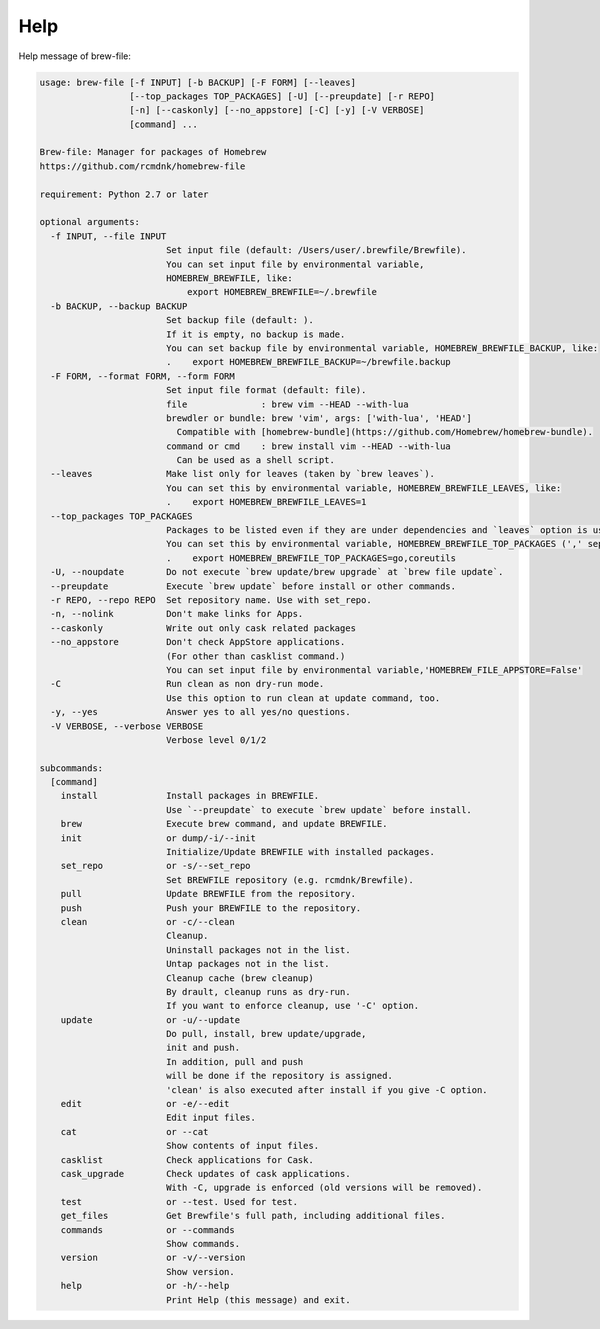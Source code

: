 Help
====

Help message of brew-file:

.. code-block:: none

    usage: brew-file [-f INPUT] [-b BACKUP] [-F FORM] [--leaves]
                     [--top_packages TOP_PACKAGES] [-U] [--preupdate] [-r REPO]
                     [-n] [--caskonly] [--no_appstore] [-C] [-y] [-V VERBOSE]
                     [command] ...
    
    Brew-file: Manager for packages of Homebrew
    https://github.com/rcmdnk/homebrew-file
    
    requirement: Python 2.7 or later
    
    optional arguments:
      -f INPUT, --file INPUT
                            Set input file (default: /Users/user/.brewfile/Brewfile). 
                            You can set input file by environmental variable,
                            HOMEBREW_BREWFILE, like:
                                export HOMEBREW_BREWFILE=~/.brewfile
      -b BACKUP, --backup BACKUP
                            Set backup file (default: ). 
                            If it is empty, no backup is made.
                            You can set backup file by environmental variable, HOMEBREW_BREWFILE_BACKUP, like:
                            .    export HOMEBREW_BREWFILE_BACKUP=~/brewfile.backup
      -F FORM, --format FORM, --form FORM
                            Set input file format (default: file). 
                            file              : brew vim --HEAD --with-lua
                            brewdler or bundle: brew 'vim', args: ['with-lua', 'HEAD']
                              Compatible with [homebrew-bundle](https://github.com/Homebrew/homebrew-bundle).
                            command or cmd    : brew install vim --HEAD --with-lua
                              Can be used as a shell script.
      --leaves              Make list only for leaves (taken by `brew leaves`).
                            You can set this by environmental variable, HOMEBREW_BREWFILE_LEAVES, like:
                            .    export HOMEBREW_BREWFILE_LEAVES=1
      --top_packages TOP_PACKAGES
                            Packages to be listed even if they are under dependencies and `leaves` option is used.
                            You can set this by environmental variable, HOMEBREW_BREWFILE_TOP_PACKAGES (',' separated), like:
                            .    export HOMEBREW_BREWFILE_TOP_PACKAGES=go,coreutils
      -U, --noupdate        Do not execute `brew update/brew upgrade` at `brew file update`.
      --preupdate           Execute `brew update` before install or other commands.
      -r REPO, --repo REPO  Set repository name. Use with set_repo.
      -n, --nolink          Don't make links for Apps.
      --caskonly            Write out only cask related packages
      --no_appstore         Don't check AppStore applications.
                            (For other than casklist command.)
                            You can set input file by environmental variable,'HOMEBREW_FILE_APPSTORE=False'
      -C                    Run clean as non dry-run mode.
                            Use this option to run clean at update command, too.
      -y, --yes             Answer yes to all yes/no questions.
      -V VERBOSE, --verbose VERBOSE
                            Verbose level 0/1/2
    
    subcommands:
      [command]
        install             Install packages in BREWFILE.
                            Use `--preupdate` to execute `brew update` before install.
        brew                Execute brew command, and update BREWFILE.
        init                or dump/-i/--init
                            Initialize/Update BREWFILE with installed packages.
        set_repo            or -s/--set_repo
                            Set BREWFILE repository (e.g. rcmdnk/Brewfile).
        pull                Update BREWFILE from the repository.
        push                Push your BREWFILE to the repository.
        clean               or -c/--clean
                            Cleanup.
                            Uninstall packages not in the list.
                            Untap packages not in the list.
                            Cleanup cache (brew cleanup)
                            By drault, cleanup runs as dry-run.
                            If you want to enforce cleanup, use '-C' option.
        update              or -u/--update
                            Do pull, install, brew update/upgrade,
                            init and push.
                            In addition, pull and push
                            will be done if the repository is assigned.
                            'clean' is also executed after install if you give -C option.
        edit                or -e/--edit
                            Edit input files.
        cat                 or --cat
                            Show contents of input files.
        casklist            Check applications for Cask.
        cask_upgrade        Check updates of cask applications.
                            With -C, upgrade is enforced (old versions will be removed).
        test                or --test. Used for test.
        get_files           Get Brewfile's full path, including additional files.
        commands            or --commands
                            Show commands.
        version             or -v/--version
                            Show version.
        help                or -h/--help
                            Print Help (this message) and exit.
